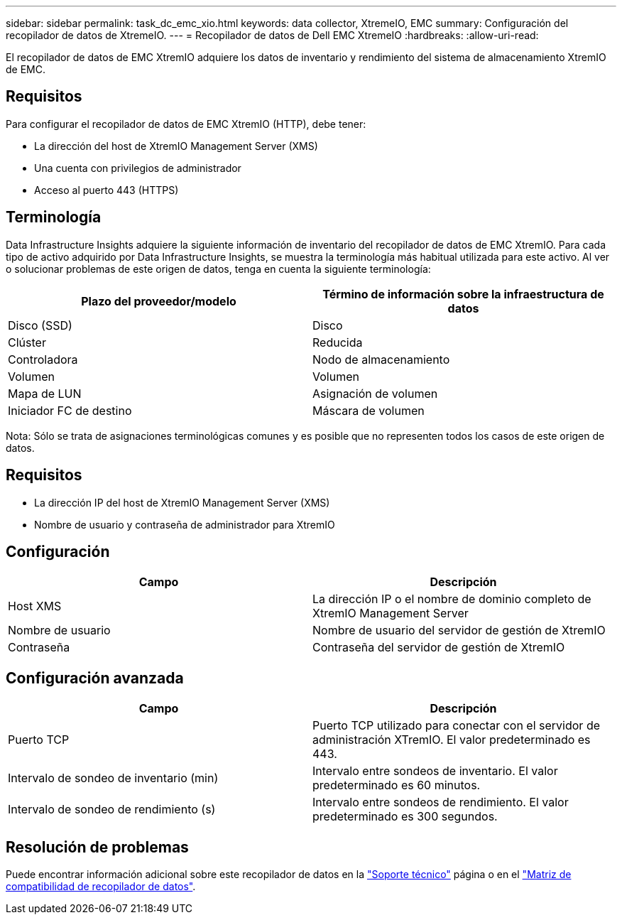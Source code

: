 ---
sidebar: sidebar 
permalink: task_dc_emc_xio.html 
keywords: data collector, XtremeIO, EMC 
summary: Configuración del recopilador de datos de XtremeIO. 
---
= Recopilador de datos de Dell EMC XtremeIO
:hardbreaks:
:allow-uri-read: 


[role="lead"]
El recopilador de datos de EMC XtremIO adquiere los datos de inventario y rendimiento del sistema de almacenamiento XtremIO de EMC.



== Requisitos

Para configurar el recopilador de datos de EMC XtremIO (HTTP), debe tener:

* La dirección del host de XtremIO Management Server (XMS)
* Una cuenta con privilegios de administrador
* Acceso al puerto 443 (HTTPS)




== Terminología

Data Infrastructure Insights adquiere la siguiente información de inventario del recopilador de datos de EMC XtremIO. Para cada tipo de activo adquirido por Data Infrastructure Insights, se muestra la terminología más habitual utilizada para este activo. Al ver o solucionar problemas de este origen de datos, tenga en cuenta la siguiente terminología:

[cols="2*"]
|===
| Plazo del proveedor/modelo | Término de información sobre la infraestructura de datos 


| Disco (SSD) | Disco 


| Clúster | Reducida 


| Controladora | Nodo de almacenamiento 


| Volumen | Volumen 


| Mapa de LUN | Asignación de volumen 


| Iniciador FC de destino | Máscara de volumen 
|===
Nota: Sólo se trata de asignaciones terminológicas comunes y es posible que no representen todos los casos de este origen de datos.



== Requisitos

* La dirección IP del host de XtremIO Management Server (XMS)
* Nombre de usuario y contraseña de administrador para XtremIO




== Configuración

[cols="2*"]
|===
| Campo | Descripción 


| Host XMS | La dirección IP o el nombre de dominio completo de XtremIO Management Server 


| Nombre de usuario | Nombre de usuario del servidor de gestión de XtremIO 


| Contraseña | Contraseña del servidor de gestión de XtremIO 
|===


== Configuración avanzada

[cols="2*"]
|===
| Campo | Descripción 


| Puerto TCP | Puerto TCP utilizado para conectar con el servidor de administración XTremIO. El valor predeterminado es 443. 


| Intervalo de sondeo de inventario (min) | Intervalo entre sondeos de inventario. El valor predeterminado es 60 minutos. 


| Intervalo de sondeo de rendimiento (s) | Intervalo entre sondeos de rendimiento. El valor predeterminado es 300 segundos. 
|===


== Resolución de problemas

Puede encontrar información adicional sobre este recopilador de datos en la link:concept_requesting_support.html["Soporte técnico"] página o en el link:reference_data_collector_support_matrix.html["Matriz de compatibilidad de recopilador de datos"].
